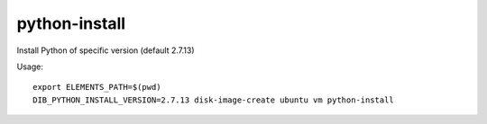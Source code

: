 ==============
python-install
==============

Install Python of specific version (default 2.7.13)

Usage::

	export ELEMENTS_PATH=$(pwd)
	DIB_PYTHON_INSTALL_VERSION=2.7.13 disk-image-create ubuntu vm python-install

